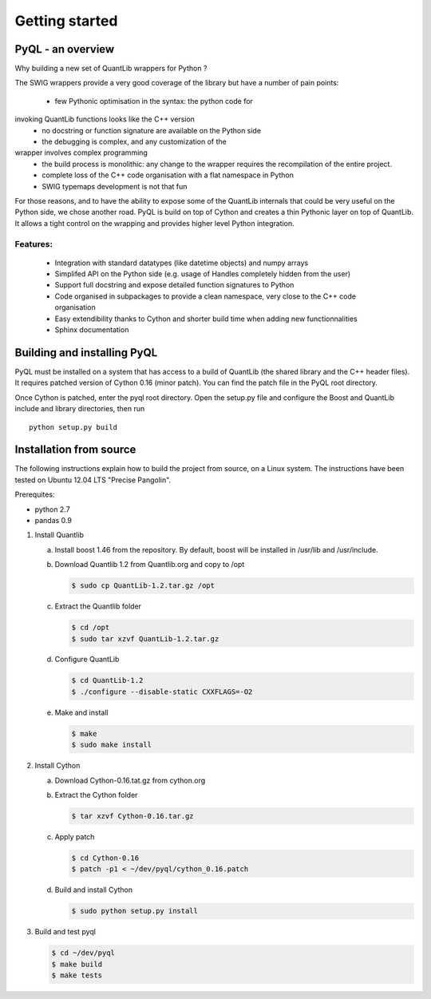 Getting started
===============

PyQL - an overview
------------------

Why building a new set of QuantLib wrappers for Python ?

The SWIG wrappers provide a very good coverage of the library but have
a number of pain points:

 * few Pythonic optimisation in the syntax: the python code for
invoking QuantLib functions looks like the C++ version
 * no docstring or function signature are available on the Python side
 * the debugging is complex, and any customization of the 
wrapper involves complex programming
 * the build process is monolithic: any change to the wrapper requires the recompilation of the entire project.
 * complete loss of the C++ code organisation with a flat namespace in Python
 * SWIG typemaps development is not that fun

For those reasons, and to have the ability to expose some of the
QuantLib internals that could be very useful on the Python side, we
chose another road. PyQL is build on top of Cython and creates a thin
Pythonic layer on top of QuantLib. It allows a tight control on the
wrapping and provides higher level Python integration.

Features:
+++++++++

 * Integration with standard datatypes (like datetime objects) and numpy arrays
 * Simplifed API on the Python side (e.g. usage of Handles completely hidden from the user)
 * Support full docstring and expose detailed function signatures to Python
 * Code organised in subpackages to provide a clean namespace, very close to the C++ code organisation
 * Easy extendibility thanks to Cython and shorter build time when adding new functionnalities
 * Sphinx documentation


Building and installing PyQL
----------------------------

PyQL must be installed on a system that has access to a build of QuantLib (the shared library and the C++ header files). It
requires patched version of Cython 0.16 (minor patch).
You can find the patch file in the PyQL root directory. 

Once Cython is patched, enter the pyql root directory. Open the setup.py file
and configure the Boost and QuantLib include and library directories, then run ::

    python setup.py build


Installation from source
------------------------

The following instructions explain how to build the project from source, on a Linux system.
The instructions have been tested on Ubuntu 12.04 LTS "Precise Pangolin".

Prerequites:

* python 2.7
* pandas 0.9

1. Install Quantlib

   a. Install boost 1.46 from the repository. By default, boost will be installed in /usr/lib and /usr/include.

   b. Download Quantlib 1.2 from Quantlib.org and copy to /opt

      .. code-block:: bash

		      $ sudo cp QuantLib-1.2.tar.gz /opt

   c. Extract the Quantlib folder

      .. code-block:: bash

		      $ cd /opt
		      $ sudo tar xzvf QuantLib-1.2.tar.gz

   d. Configure QuantLib

      .. code-block:: bash

		      $ cd QuantLib-1.2
		      $ ./configure --disable-static CXXFLAGS=-O2 

   e. Make and install

      .. code-block:: bash

		      $ make
		      $ sudo make install

2. Install Cython

   a. Download Cython-0.16.tat.gz from cython.org

   b. Extract the Cython folder

      .. code-block:: bash

		      $ tar xzvf Cython-0.16.tar.gz

   c. Apply patch

      .. code-block:: bash

		      $ cd Cython-0.16
		      $ patch -p1 < ~/dev/pyql/cython_0.16.patch

   d. Build and install Cython

      .. code-block:: bash

		    $ sudo python setup.py install

3. Build and test pyql

   .. code-block:: bash

		   $ cd ~/dev/pyql
		   $ make build
		   $ make tests

